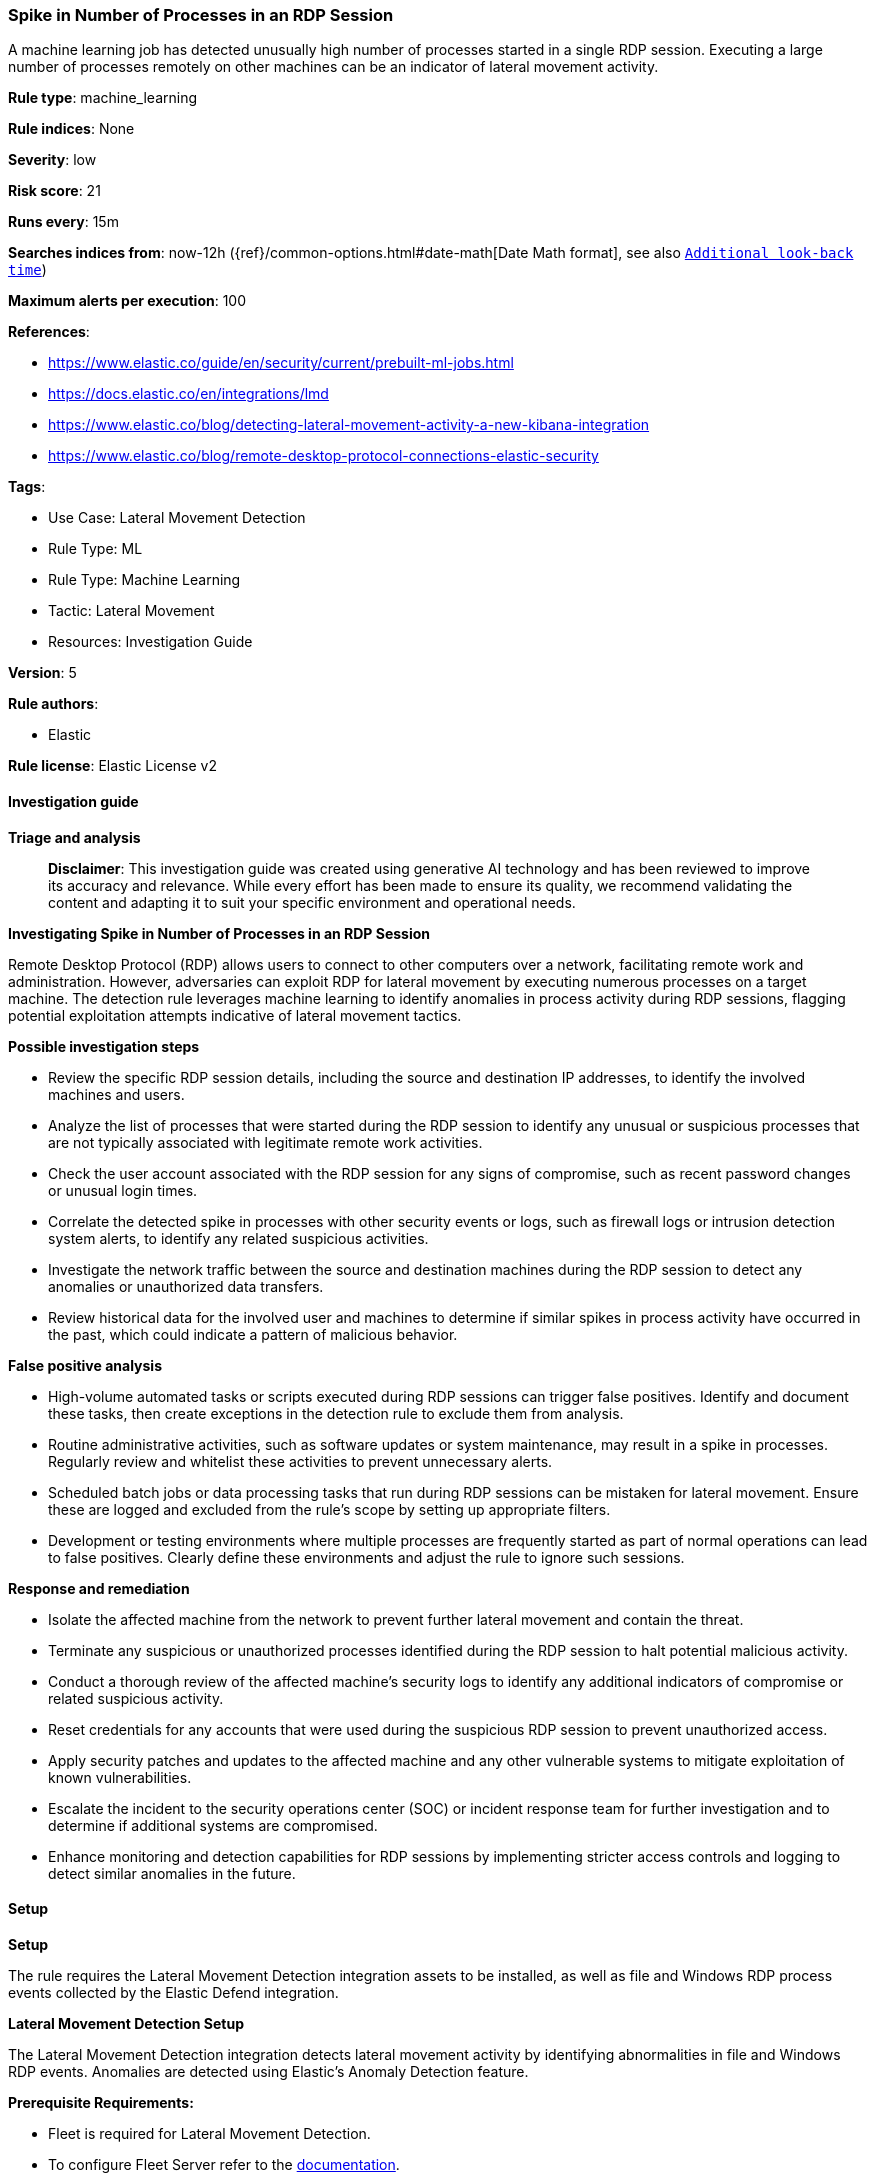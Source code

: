 [[prebuilt-rule-8-14-21-spike-in-number-of-processes-in-an-rdp-session]]
=== Spike in Number of Processes in an RDP Session

A machine learning job has detected unusually high number of processes started in a single RDP session. Executing a large number of processes remotely on other machines can be an indicator of lateral movement activity.

*Rule type*: machine_learning

*Rule indices*: None

*Severity*: low

*Risk score*: 21

*Runs every*: 15m

*Searches indices from*: now-12h ({ref}/common-options.html#date-math[Date Math format], see also <<rule-schedule, `Additional look-back time`>>)

*Maximum alerts per execution*: 100

*References*: 

* https://www.elastic.co/guide/en/security/current/prebuilt-ml-jobs.html
* https://docs.elastic.co/en/integrations/lmd
* https://www.elastic.co/blog/detecting-lateral-movement-activity-a-new-kibana-integration
* https://www.elastic.co/blog/remote-desktop-protocol-connections-elastic-security

*Tags*: 

* Use Case: Lateral Movement Detection
* Rule Type: ML
* Rule Type: Machine Learning
* Tactic: Lateral Movement
* Resources: Investigation Guide

*Version*: 5

*Rule authors*: 

* Elastic

*Rule license*: Elastic License v2


==== Investigation guide



*Triage and analysis*


> **Disclaimer**:
> This investigation guide was created using generative AI technology and has been reviewed to improve its accuracy and relevance. While every effort has been made to ensure its quality, we recommend validating the content and adapting it to suit your specific environment and operational needs.


*Investigating Spike in Number of Processes in an RDP Session*


Remote Desktop Protocol (RDP) allows users to connect to other computers over a network, facilitating remote work and administration. However, adversaries can exploit RDP for lateral movement by executing numerous processes on a target machine. The detection rule leverages machine learning to identify anomalies in process activity during RDP sessions, flagging potential exploitation attempts indicative of lateral movement tactics.


*Possible investigation steps*


- Review the specific RDP session details, including the source and destination IP addresses, to identify the involved machines and users.
- Analyze the list of processes that were started during the RDP session to identify any unusual or suspicious processes that are not typically associated with legitimate remote work activities.
- Check the user account associated with the RDP session for any signs of compromise, such as recent password changes or unusual login times.
- Correlate the detected spike in processes with other security events or logs, such as firewall logs or intrusion detection system alerts, to identify any related suspicious activities.
- Investigate the network traffic between the source and destination machines during the RDP session to detect any anomalies or unauthorized data transfers.
- Review historical data for the involved user and machines to determine if similar spikes in process activity have occurred in the past, which could indicate a pattern of malicious behavior.


*False positive analysis*


- High-volume automated tasks or scripts executed during RDP sessions can trigger false positives. Identify and document these tasks, then create exceptions in the detection rule to exclude them from analysis.
- Routine administrative activities, such as software updates or system maintenance, may result in a spike in processes. Regularly review and whitelist these activities to prevent unnecessary alerts.
- Scheduled batch jobs or data processing tasks that run during RDP sessions can be mistaken for lateral movement. Ensure these are logged and excluded from the rule's scope by setting up appropriate filters.
- Development or testing environments where multiple processes are frequently started as part of normal operations can lead to false positives. Clearly define these environments and adjust the rule to ignore such sessions.


*Response and remediation*


- Isolate the affected machine from the network to prevent further lateral movement and contain the threat.
- Terminate any suspicious or unauthorized processes identified during the RDP session to halt potential malicious activity.
- Conduct a thorough review of the affected machine's security logs to identify any additional indicators of compromise or related suspicious activity.
- Reset credentials for any accounts that were used during the suspicious RDP session to prevent unauthorized access.
- Apply security patches and updates to the affected machine and any other vulnerable systems to mitigate exploitation of known vulnerabilities.
- Escalate the incident to the security operations center (SOC) or incident response team for further investigation and to determine if additional systems are compromised.
- Enhance monitoring and detection capabilities for RDP sessions by implementing stricter access controls and logging to detect similar anomalies in the future.

==== Setup



*Setup*


The rule requires the Lateral Movement Detection integration assets to be installed, as well as file and Windows RDP process events collected by the Elastic Defend integration.


*Lateral Movement Detection Setup*

The Lateral Movement Detection integration detects lateral movement activity by identifying abnormalities in file and Windows RDP events. Anomalies are detected using Elastic's Anomaly Detection feature.


*Prerequisite Requirements:*

- Fleet is required for Lateral Movement Detection.
- To configure Fleet Server refer to the https://www.elastic.co/guide/en/fleet/current/fleet-server.html[documentation].
- Windows RDP process events collected by the https://docs.elastic.co/en/integrations/endpoint[Elastic Defend] integration.
- To install Elastic Defend, refer to the https://www.elastic.co/guide/en/security/current/install-endpoint.html[documentation].


*The following steps should be executed to install assets associated with the Lateral Movement Detection integration:*

- Go to the Kibana homepage. Under Management, click Integrations.
- In the query bar, search for Lateral Movement Detection and select the integration to see more details about it.
- Follow the instructions under the **Installation** section.
- For this rule to work, complete the instructions through **Add preconfigured anomaly detection jobs**.


*Framework*: MITRE ATT&CK^TM^

* Tactic:
** Name: Lateral Movement
** ID: TA0008
** Reference URL: https://attack.mitre.org/tactics/TA0008/
* Technique:
** Name: Exploitation of Remote Services
** ID: T1210
** Reference URL: https://attack.mitre.org/techniques/T1210/
